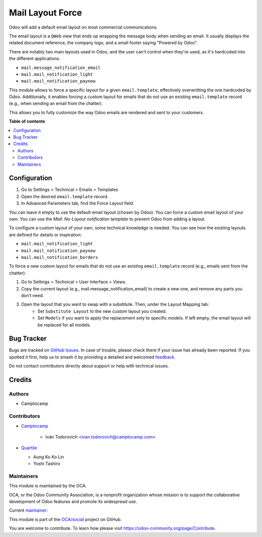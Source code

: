 =================
Mail Layout Force
=================

.. 
   !!!!!!!!!!!!!!!!!!!!!!!!!!!!!!!!!!!!!!!!!!!!!!!!!!!!
   !! This file is generated by oca-gen-addon-readme !!
   !! changes will be overwritten.                   !!
   !!!!!!!!!!!!!!!!!!!!!!!!!!!!!!!!!!!!!!!!!!!!!!!!!!!!
   !! source digest: sha256:5203b3b43f7d76fe0516b9041ae621de42e6736b45fde8b5e38397f57cbdd7e1
   !!!!!!!!!!!!!!!!!!!!!!!!!!!!!!!!!!!!!!!!!!!!!!!!!!!!

.. |badge1| image:: https://img.shields.io/badge/maturity-Beta-yellow.png
    :target: https://odoo-community.org/page/development-status
    :alt: Beta
.. |badge2| image:: https://img.shields.io/badge/licence-AGPL--3-blue.png
    :target: http://www.gnu.org/licenses/agpl-3.0-standalone.html
    :alt: License: AGPL-3
.. |badge3| image:: https://img.shields.io/badge/github-OCA%2Fsocial-lightgray.png?logo=github
    :target: https://github.com/OCA/social/tree/15.0/mail_layout_force
    :alt: OCA/social
.. |badge4| image:: https://img.shields.io/badge/weblate-Translate%20me-F47D42.png
    :target: https://translation.odoo-community.org/projects/social-15-0/social-15-0-mail_layout_force
    :alt: Translate me on Weblate
.. |badge5| image:: https://img.shields.io/badge/runboat-Try%20me-875A7B.png
    :target: https://runboat.odoo-community.org/builds?repo=OCA/social&target_branch=15.0
    :alt: Try me on Runboat

|badge1| |badge2| |badge3| |badge4| |badge5|

Odoo will add a default email layout on most commercial communications.

The email layout is a ``QWeb`` view that ends up wrapping the message body
when sending an email. It usually displays the related document reference,
the company logo, and a small footer saying "Powered by Odoo".

There are notably two main layouts used in Odoo, and the user can't control when
they're used, as it's hardcoded into the different applications.

* ``mail.message_notification_email``
* ``mail.mail_notification_light``
* ``mail.mail_notification_paynow``

This module allows to force a specific layout for a given ``email.template``,
effectively overwritting the one hardcoded by Odoo. Additionally, it enables
forcing a custom layout for emails that do not use an existing ``email.template``
record (e.g., when sending an email from the chatter).

This allows you to fully customize the way Odoo emails are rendered and sent
to your customers.

**Table of contents**

.. contents::
   :local:

Configuration
=============

#. Go to Settings > Technical > Emails > Templates
#. Open the desired ``email.template`` record.
#. In Advanced Parameters tab, find the Force Layout field.

You can leave it empty to use the default email layout (chosen by Odoo).
You can force a custom email layout of your own.
You can use the *Mail: No-Layout notification template* to prevent Odoo
from adding a layout.

To configure a custom layout of your own, some technical knowledge is needed.
You can see how the existing layouts are defined for details or inspiration:

* ``mail.mail_notification_light``
* ``mail.mail_notification_paynow``
* ``mail.mail_notification_borders``

To force a new custom layout for emails that do not use an existing ``email.template``
record (e.g., emails sent from the chatter):

#. Go to Settings > Technical > User Interface > Views.
#. Copy the current layout (e.g., mail.message_notification_email) to create a new one, and remove any parts you don’t need.
#. Open the layout that you want to swap with a substitute. Then, under the Layout Mapping tab:
    * Set ``Substitute Layout`` to the new custom layout you created.
    * Set ``Models`` if you want to apply the replacement only to specific models. If left empty,
      the email layout will be replaced for all models.

Bug Tracker
===========

Bugs are tracked on `GitHub Issues <https://github.com/OCA/social/issues>`_.
In case of trouble, please check there if your issue has already been reported.
If you spotted it first, help us to smash it by providing a detailed and welcomed
`feedback <https://github.com/OCA/social/issues/new?body=module:%20mail_layout_force%0Aversion:%2015.0%0A%0A**Steps%20to%20reproduce**%0A-%20...%0A%0A**Current%20behavior**%0A%0A**Expected%20behavior**>`_.

Do not contact contributors directly about support or help with technical issues.

Credits
=======

Authors
~~~~~~~

* Camptocamp

Contributors
~~~~~~~~~~~~

* `Camptocamp <https://www.camptocamp.com>`_

    * Iván Todorovich <ivan.todorovich@camptocamp.com>
* `Quartile <https://www.quartile.co>`_

  * Aung Ko Ko Lin
  * Yoshi Tashiro

Maintainers
~~~~~~~~~~~

This module is maintained by the OCA.

.. image:: https://odoo-community.org/logo.png
   :alt: Odoo Community Association
   :target: https://odoo-community.org

OCA, or the Odoo Community Association, is a nonprofit organization whose
mission is to support the collaborative development of Odoo features and
promote its widespread use.

.. |maintainer-ivantodorovich| image:: https://github.com/ivantodorovich.png?size=40px
    :target: https://github.com/ivantodorovich
    :alt: ivantodorovich

Current `maintainer <https://odoo-community.org/page/maintainer-role>`__:

|maintainer-ivantodorovich| 

This module is part of the `OCA/social <https://github.com/OCA/social/tree/15.0/mail_layout_force>`_ project on GitHub.

You are welcome to contribute. To learn how please visit https://odoo-community.org/page/Contribute.
